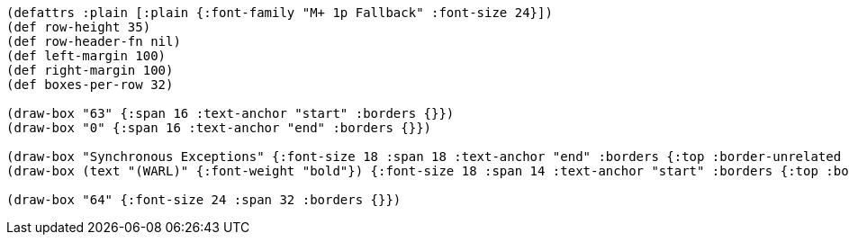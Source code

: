 [bytefield]
----
(defattrs :plain [:plain {:font-family "M+ 1p Fallback" :font-size 24}])
(def row-height 35)
(def row-header-fn nil)
(def left-margin 100)
(def right-margin 100)
(def boxes-per-row 32)

(draw-box "63" {:span 16 :text-anchor "start" :borders {}})
(draw-box "0" {:span 16 :text-anchor "end" :borders {}})

(draw-box "Synchronous Exceptions" {:font-size 18 :span 18 :text-anchor "end" :borders {:top :border-unrelated :bottom :border-unrelated :left :border-unrelated}})
(draw-box (text "(WARL)" {:font-weight "bold"}) {:font-size 18 :span 14 :text-anchor "start" :borders {:top :border-unrelated :bottom :border-unrelated :right :border-unrelated}})

(draw-box "64" {:font-size 24 :span 32 :borders {}})
----